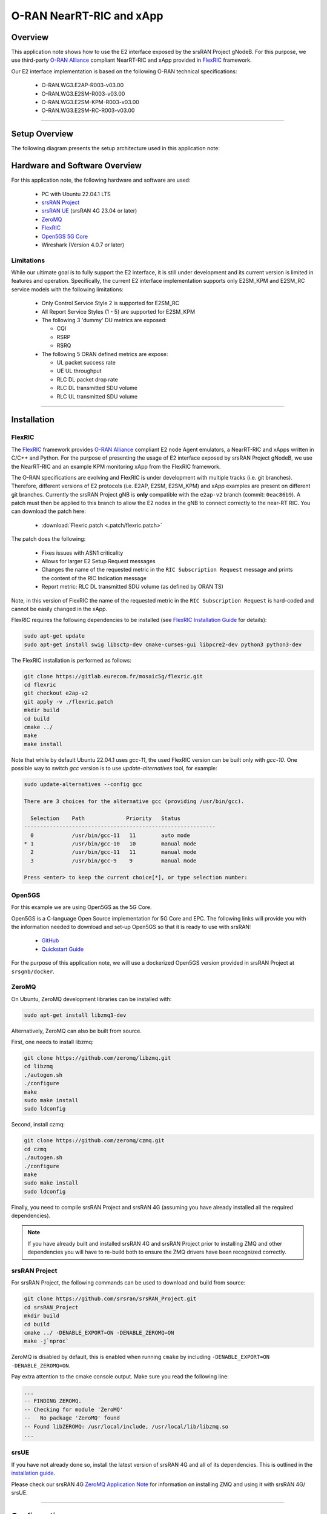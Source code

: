 .. srsRAN gNB with FlexRIC

.. _flexric_appnote:

O-RAN NearRT-RIC and xApp
#########################

Overview
********

This application note shows how to use the E2 interface exposed by the srsRAN Project gNodeB.
For this purpose, we use third-party `O-RAN Alliance <https://www.o-ran.org/>`_ compliant NearRT-RIC and xApp provided in `FlexRIC <https://gitlab.eurecom.fr/mosaic5g/flexric>`_ framework. 

Our E2 interface implementation is based on the following O-RAN technical specifications:

    - O-RAN.WG3.E2AP-R003-v03.00
    - O-RAN.WG3.E2SM-R003-v03.00
    - O-RAN.WG3.E2SM-KPM-R003-v03.00
    - O-RAN.WG3.E2SM-RC-R003-v03.00

----- 

Setup Overview
**************

The following diagram presents the setup architecture used in this application note:

.. figure:: .imgs/gNB_srsUE_zmq_flexRIC.png
  :align: center


Hardware and Software Overview
******************************

For this application note, the following hardware and software are used:

    - PC with Ubuntu 22.04.1 LTS
    - `srsRAN Project <https://github.com/srsran/srsRAN_project>`_
    - `srsRAN UE <https://github.com/srsran/srsRAN_4G>`_ (srsRAN 4G 23.04 or later)
    - `ZeroMQ <https://zeromq.org/>`_
    - `FlexRIC <https://gitlab.eurecom.fr/mosaic5g/flexric>`_
    - `Open5GS 5G Core <https://open5gs.org/>`_
    - Wireshark (Version 4.0.7 or later)


Limitations
===========

While our ultimate goal is to fully support the E2 interface, it is still under development and its current version is limited in features and operation.
Specifically, the current E2 interface implementation supports only E2SM_KPM and E2SM_RC service models with the following limitations:

  - Only Control Service Style 2 is supported for E2SM_RC
  - All Report Service Styles (1 - 5) are supported for E2SM_KPM
  - The following 3 'dummy' DU metrics are exposed: 

    - CQI
    - RSRP
    - RSRQ

  - The following 5 ORAN defined metrics are expose: 
  
    - UL packet success rate 
    - UE UL throughput
    - RLC DL packet drop rate
    - RLC DL transmitted SDU volume
    - RLC UL transmitted SDU volume

-----

Installation
************

FlexRIC
=======
The `FlexRIC <https://gitlab.eurecom.fr/mosaic5g/flexric>`_ framework provides `O-RAN Alliance <https://www.o-ran.org/>`_ compliant E2 node Agent emulators, a NearRT-RIC and xApps written in C/C++ and Python.
For the purpose of presenting the usage of E2 interface exposed by srsRAN Project gNodeB, we use the NearRT-RIC and an example KPM monitoring xApp from the FlexRIC framework.

The O-RAN specifications are evolving and FlexRIC is under development with multiple tracks (i.e. git branches). Therefore, different versions of E2 protocols (i.e. E2AP, E2SM, E2SM_KPM) and xApp examples 
are present on different git branches. Currently the srsRAN Project gNB is **only** compatible with the ``e2ap-v2`` branch (commit: ``0eac86b9``). A patch must then be applied to this branch 
to allow the E2 nodes in the gNB to connect correctly to the near-RT RIC. You can download the patch here: 

  - :download:`Flexric.patch <.patch/flexric.patch>`

The patch does the following:

  - Fixes issues with ASN1 criticality
  - Allows for larger E2 Setup Request messages 
  - Changes the name of the requested metric in the ``RIC Subscription Request`` message and prints the content of the RIC Indication message
  - Report metric: RLC DL transmitted SDU volume (as defined by ORAN TS)

Note, in this version of FlexRIC the name of the requested metric in the ``RIC Subscription Request`` is hard-coded and cannot be easily 
changed in the xApp.

FlexRIC requires the following dependencies to be installed (see `FlexRIC Installation Guide <https://gitlab.eurecom.fr/mosaic5g/flexric>`_ for details):

.. code-block:: bash

  sudo apt-get update
  sudo apt-get install swig libsctp-dev cmake-curses-gui libpcre2-dev python3 python3-dev


The FlexRIC installation is performed as follows:

.. code-block:: bash

  git clone https://gitlab.eurecom.fr/mosaic5g/flexric.git
  cd flexric
  git checkout e2ap-v2
  git apply -v ./flexric.patch
  mkdir build
  cd build
  cmake ../
  make
  make install

Note that while by default Ubuntu 22.04.1 uses `gcc-11`, the used FlexRIC version can be built only with `gcc-10`. One possible way to switch `gcc` version is to use `update-alternatives` tool, for example:

.. code-block:: bash

  sudo update-alternatives --config gcc

  There are 3 choices for the alternative gcc (providing /usr/bin/gcc).

    Selection    Path             Priority   Status
  ------------------------------------------------------------
    0            /usr/bin/gcc-11   11        auto mode
  * 1            /usr/bin/gcc-10   10        manual mode
    2            /usr/bin/gcc-11   11        manual mode
    3            /usr/bin/gcc-9    9         manual mode

  Press <enter> to keep the current choice[*], or type selection number:


Open5GS
=======

For this example we are using Open5GS as the 5G Core. 

Open5GS is a C-language Open Source implementation for 5G Core and EPC. The following links will provide you 
with the information needed to download and set-up Open5GS so that it is ready to use with srsRAN: 

    - `GitHub <https://github.com/open5gs/open5gs>`_ 
    - `Quickstart Guide <https://open5gs.org/open5gs/docs/guide/01-quickstart/>`_

For the purpose of this application note, we will use a dockerized Open5GS version provided in srsRAN Project at ``srsgnb/docker``.

ZeroMQ
======

On Ubuntu, ZeroMQ development libraries can be installed with:

.. code-block:: bash

  sudo apt-get install libzmq3-dev
  
Alternatively, ZeroMQ can also be built from source. 

First, one needs to install libzmq:

.. code-block:: bash

  git clone https://github.com/zeromq/libzmq.git
  cd libzmq
  ./autogen.sh
  ./configure
  make
  sudo make install
  sudo ldconfig

Second, install czmq:

.. code-block:: bash

  git clone https://github.com/zeromq/czmq.git
  cd czmq
  ./autogen.sh
  ./configure
  make
  sudo make install
  sudo ldconfig

Finally, you need to compile srsRAN Project and srsRAN 4G (assuming you have already installed all the required dependencies). 

.. note::
  If you have already built and installed srsRAN 4G and srsRAN Project prior to installing ZMQ and other dependencies you will have to re-build both to ensure the ZMQ drivers have been recognized correctly. 


srsRAN Project
==============

For srsRAN Project, the following commands can be used to download and build from source: 

.. code-block:: bash

  git clone https://github.com/srsran/srsRAN_Project.git
  cd srsRAN_Project
  mkdir build
  cd build
  cmake ../ -DENABLE_EXPORT=ON -DENABLE_ZEROMQ=ON
  make -j`nproc`

ZeroMQ is disabled by default, this is enabled when running ``cmake`` by including ``-DENABLE_EXPORT=ON -DENABLE_ZEROMQ=ON``. 

Pay extra attention to the cmake console output. Make sure you read the following line:

.. code-block:: bash

  ...
  -- FINDING ZEROMQ.
  -- Checking for module 'ZeroMQ'
  --   No package 'ZeroMQ' found
  -- Found libZEROMQ: /usr/local/include, /usr/local/lib/libzmq.so
  ...

srsUE
=====

If you have not already done so, install the latest version of srsRAN 4G and all of its dependencies. This is outlined in the `installation guide <https://docs.srsran.com/projects/4g/en/latest/general/source/1_installation.html>`_. 

Please check our srsRAN 4G `ZeroMQ Application Note <https://docs.srsran.com/projects/4g/en/latest/app_notes/source/zeromq/source/index.html>`_ for information on installing ZMQ and using it with srsRAN 4G/ srsUE.

-----

Configuration
*************

Here, we use ZMQ-based setup, and hence the configuration files are based on those introduced in :ref:`srsRAN gNB with srsUE<srsue_appnote>` application note.

The following config files were modified to use ZMQ-based RF driver and enable E2 interface in the srsRAN Project gNodeB:

  * :download:`gNB config <.config/gnb_zmq.yaml>`
  * :download:`UE config <.config/ue_zmq.conf>`

Details of the modifications made are outlined in the following sections. The description of the remaining config parameters is available in :ref:`srsRAN gNB with srsUE<srsue_appnote>` application note.

It is recommended you use these files to avoid errors while changing configs manually. Any configuration files not included here do not require modification from the default settings.

gNB
===

The following changes need to be made to the gNB configuration file.

Update the cell config to enable use with srsUE, namely the PRACH and PDCCH configuration: 

.. code-block:: yaml

  cell_cfg:
    dl_arfcn: 368500                  # ARFCN of the downlink carrier (center frequency).
    band: 3                           # The NR band.
    channel_bandwidth_MHz: 10         # Bandwith in MHz. Number of PRBs will be automatically derived.
    common_scs: 15                    # Subcarrier spacing in kHz used for data.
    plmn: "00101"                     # PLMN broadcasted by the gNB.
    tac: 7                            # Tracking area code (needs to match the core configuration).
    prach:
      prach_config_index: 1           # Sets PRACH config to match what is expected by srsUE
    pdcch:
      dedicated:
        ss2_type: common              # Search Space type, has to be set to common
        dci_format_0_1_and_1_1: false # Set correct DCI format (fallback)

Enable E2 agents in all DUs and enable E2SM_KPM service module:

.. code-block:: yaml

  e2:
    enable_du_e2: true                # Enable DU E2 agent (one for each DU instance)
    e2sm_kpm_enabled: true            # Enable KPM service module
    addr: 127.0.0.100                 # RIC IP address
    port: 36421                       # RIC port

Enable E2AP packet captures and set the name of the output pcap file:

.. code-block:: yaml

  pcap:
    e2ap_enable: true                 # Set to true to enable E2AP PCAPs.
    e2ap_filename: /tmp/gnb_e2ap.pcap # Path where the E2AP PCAP is stored.

--------

Running the Network
*******************

The following order should be used when running the network:

  1. Open5GS
  2. NearRT-RIC
  3. gNB
  4. UE
  5. Start IP traffic (e.g., ping)
  6. xApp


Open5GS Core
============

srsRAN Project provides a dockerized version of the Open5GS. It is a convenient and quick way to start the core network. You can run it as follows:

.. code-block:: bash

  cd ./srsRAN_Project/docker
  docker-compose up --build 5gc

Note that we have already configured Open5GS to operate correctly with srsRAN Project gNB. Moreover, the UE database is populated with the credentials used by our srsUE. 

NearRT-RIC
==========

Start example NearRT-RIC provided in FlexRIC framework:

.. code-block:: bash

  ./flexric/build/examples/ric/nearRT-RIC

The console output should be similar to:

.. code-block:: bash

  Setting the config -c file to /usr/local/etc/flexric/flexric.conf
  Setting path -p for the shared libraries to /usr/local/lib/flexric/
  [NEAR-RIC]: nearRT-RIC IP Address = 127.0.0.1, PORT = 36421
  [NEAR-RIC]: Initializing 
  [NEAR-RIC]: Loading SM ID = 148 with def = GTP_STATS_V0 
  [NEAR-RIC]: Loading SM ID = 147 with def = ORAN-E2SM-KPM 
  [NEAR-RIC]: Loading SM ID = 143 with def = RLC_STATS_V0 
  [NEAR-RIC]: Loading SM ID = 145 with def = SLICE_STATS_V0 
  [NEAR-RIC]: Loading SM ID = 142 with def = MAC_STATS_V0 
  [NEAR-RIC]: Loading SM ID = 144 with def = PDCP_STATS_V0 
  [NEAR-RIC]: Loading SM ID = 146 with def = TC_STATS_V0 
  [iApp]: Initializing ... 
  [iApp]: nearRT-RIC IP Address = 127.0.0.1, PORT = 36422
  fd created with 6 
  
gNB
===

We run gNB directly from the build folder (the config file is also located there) with the following command:

.. code-block:: bash

	sudo ./gnb -c gnb_zmq.yaml

The console output should be similar to:

.. code-block:: bash

  --== srsRAN gNB (commit 374200dee) ==--

  Connecting to AMF on 10.53.1.2:38412
  Available radio types: uhd and zmq.
  Connecting to NearRT-RIC on 127.0.0.1:36421
  Cell pci=1, bw=10 MHz, dl_arfcn=368500 (n3), dl_freq=1842.5 MHz, dl_ssb_arfcn=368410, ul_freq=1747.5 MHz

  ==== gNodeB started ===
  Type <t> to view trace

The ``Connecting to AMF on 10.53.1.2:38412`` message indicates that gNB initiated a connection to the core. While, the ``Connecting to NearRT-RIC on 127.0.0.1:36421`` message indicates that gNB initiated a connection to the NearRT-RIC.

If the connection attempt is successful, the following (or similar) will be displayed on the NearRT-RIC console:

.. code-block:: bash

  Received message with id = 411, port = 15844 
  [E2AP] Received SETUP-REQUEST from PLMN   1. 1 Node ID 411 RAN type ngran_gNB
  [NEAR-RIC]: Accepting RAN function ID 147 with def = `0ORAN-E2SM-KPM`
  [NEAR-RIC]: Accepting interfaceType 0

srsUE
=====

First, the correct network namespace must be created for the UE:

.. code-block:: bash

   sudo ip netns add ue1

Next, we start srsUE. This is also done directly from within the build folder, with the config file in the same location:

.. code-block:: bash

	sudo ./srsue ue_zmq.conf

If srsUE connects successfully to the network, the following (or similar) should be displayed on the console:

.. code-block:: bash

  Built in Release mode using commit fa56836b1 on branch master.

  Opening 1 channels in RF device=zmq with args=tx_port=tcp://127.0.0.1:2001,rx_port=tcp://127.0.0.1:2000,base_srate=11.52e6
  Supported RF device list: UHD bladeRF zmq file
  CHx base_srate=11.52e6
  Current sample rate is 1.92 MHz with a base rate of 11.52 MHz (x6 decimation)
  CH0 rx_port=tcp://127.0.0.1:2000
  CH0 tx_port=tcp://127.0.0.1:2001
  Current sample rate is 11.52 MHz with a base rate of 11.52 MHz (x1 decimation)
  Current sample rate is 11.52 MHz with a base rate of 11.52 MHz (x1 decimation)
  Waiting PHY to initialize ... done!
  Attaching UE...
  Random Access Transmission: prach_occasion=0, preamble_index=0, ra-rnti=0x39, tti=334
  Random Access Complete.     c-rnti=0x4601, ta=0
  RRC Connected
  PDU Session Establishment successful. IP: 10.45.1.2
  RRC NR reconfiguration successful.
  
It is clear that the connection has been made successfully once the UE has been assigned an IP, this is seen in ``PDU Session Establishment successful. IP: 10.45.1.2``. 
The NR connection is then confirmed with the ``RRC NR reconfiguration successful.`` message. 

IP Traffic with ping
====================

Ping is the simplest tool to test the end-to-end connectivity in the network, i.e., it tests whether the UE and core can communicate. Here, we use it to generate traffic from UE, hence the gNB can measure its channel characteristics (e.g., ``RSRP``).

To run ping from UE to the core, use:

.. code-block:: bash

  sudo ip netns exec ue1 ping -i 0.1 10.45.1.1


Note that we set the ping interval to 0.1s to increase the traffic volume.

Example **ping** output:

.. code-block:: bash

  PING 10.45.1.1 (10.45.1.1) 56(84) bytes of data.
  64 bytes from 10.45.1.1: icmp_seq=1 ttl=64 time=32.2 ms
  64 bytes from 10.45.1.1: icmp_seq=2 ttl=64 time=35.3 ms
  64 bytes from 10.45.1.1: icmp_seq=3 ttl=64 time=38.2 ms
  64 bytes from 10.45.1.1: icmp_seq=4 ttl=64 time=71.5 ms
  64 bytes from 10.45.1.1: icmp_seq=5 ttl=64 time=32.9 ms

You can also ping the from core to the UE. First add a route to the UE on the **host machine** (i.e. the one running the Open5GS docker container): 

.. code-block:: bash

    sudo ip ro add 10.45.0.0/16 via 10.53.1.2

Check the host routing table:

.. code-block:: bash

    route -n

It should contain the following entries (note that Iface names might be different):

.. code-block:: bash

    Kernel IP routing table
    Destination     Gateway         Genmask         Flags Metric Ref    Use Iface
    0.0.0.0         192.168.0.1     0.0.0.0         UG    100    0        0 eno1
    10.45.0.0       10.53.1.2       255.255.0.0     UG    0      0        0 br-dfa5521eb807
    10.53.1.0       0.0.0.0         255.255.255.0   U     0      0        0 br-dfa5521eb807
    ...

Next, add a default route for the UE as follows:

.. code-block:: bash

   sudo ip netns exec ue1 ip route add default via 10.45.1.1 dev tun_srsue

Check the routing table of ue1:

.. code-block:: bash

   sudo ip netns exec ue1 route -n

The output should be as follows:

.. code-block:: bash

    Kernel IP routing table
    Destination     Gateway         Genmask         Flags Metric Ref    Use Iface
    0.0.0.0         10.45.1.1       0.0.0.0         UG    0      0        0 tun_srsue
    10.45.1.0       0.0.0.0         255.255.255.0   U     0      0        0 tun_srsue


Now ping the UE: 

.. code-block:: bash

   ping -i 0.1 10.45.1.2


xApp
====

We use an example `xapp_kpm_moni` xApp from the FlexRIC framework. The application connects to NearRT-RIC and uses E2SM_KPM service module to subscribe for measurements of a single metric (i.e., RSRP).

Start the xApp with the following command:

.. code-block:: bash

  ./flexric/build/examples/xApp/c/monitor/xapp_kpm_moni

If xApp connects successfully to the NearRT-RIC, the following (or similar) should be displayed on the console:

.. code-block:: bash

  Setting the config -c file to /usr/local/etc/flexric/flexric.conf
  Setting path -p for the shared libraries to /usr/local/lib/flexric/
  [xAapp]: Initializing ... 
  [xApp]: nearRT-RIC IP Address = 127.0.0.1, PORT = 36422
  [E2 AGENT]: Opening plugin from path = /usr/local/lib/flexric/libgtp_sm.so 
  [E2 AGENT]: Opening plugin from path = /usr/local/lib/flexric/libkpm_sm.so 
  [E2 AGENT]: Opening plugin from path = /usr/local/lib/flexric/librlc_sm.so 
  [E2 AGENT]: Opening plugin from path = /usr/local/lib/flexric/libslice_sm.so 
  [E2 AGENT]: Opening plugin from path = /usr/local/lib/flexric/libmac_sm.so 
  [E2 AGENT]: Opening plugin from path = /usr/local/lib/flexric/libpdcp_sm.so 
  [E2 AGENT]: Opening plugin from path = /usr/local/lib/flexric/libtc_sm.so 
  [NEAR-RIC]: Loading SM ID = 148 with def = GTP_STATS_V0 
  [NEAR-RIC]: Loading SM ID = 147 with def = ORAN-E2SM-KPM 
  [NEAR-RIC]: Loading SM ID = 143 with def = RLC_STATS_V0 
  [NEAR-RIC]: Loading SM ID = 145 with def = SLICE_STATS_V0 
  [NEAR-RIC]: Loading SM ID = 142 with def = MAC_STATS_V0 
  [NEAR-RIC]: Loading SM ID = 144 with def = PDCP_STATS_V0 
  [NEAR-RIC]: Loading SM ID = 146 with def = TC_STATS_V0 
  Filename = /tmp/xapp_db_1699269839764329 
   [xApp]: E42 SETUP-REQUEST sent
  adding event fd = 8 ev-> 4 
  [xApp]: E42 SETUP-RESPONSE received
  [xApp]: xApp ID = 7 
  Registered E2 Nodes = 1 
  Pending event size before remove = 1 
  Connected E2 nodes = 1
  Registered node 0 ran func id = 147 
   Generated of req_id = 1 

The following (or similar) will be displayed on the NearRT-RIC console:

.. code-block:: bash

  Received message with id = 411, port = 15844 
  [E2AP] Received SETUP-REQUEST from PLMN   1. 1 Node ID 411 RAN type ngran_gNB
  [NEAR-RIC]: Accepting RAN function ID 147 with def = `0ORAN-E2SM-KPM` 
  [NEAR-RIC]: Accepting interfaceType 0
  [iApp]: E42 SETUP-REQUEST received
  [iApp]: E42 SETUP-RESPONSE sent
  [iApp]: SUBSCRIPTION-REQUEST xapp_ric_id->ric_id.ran_func_id 147  
  [E2AP] SUBSCRIPTION REQUEST generated
  [NEAR-RIC]: nb_id 411 port = 15844 

Finally, the xApp sends the ``RIC Subscription Request`` message and periodically receives RIC Indication messages with the recent measurements of a specific metric. The following (or similar) should be displayed on the console:

.. code-block:: bash

  [xApp]: RIC SUBSCRIPTION REQUEST sent
  adding event fd = 8 ev-> 5 
  [xApp]: SUBSCRIPTION RESPONSE received
  Pending event size before remove = 1 
  [xApp]: Successfully SUBSCRIBED to ran function = 147 
  Received RIC Indication: 
  ---Metric: DRB.RlcSduTransmittedVolumeDL: Value: 10
  Received RIC Indication: 
  ---Metric: DRB.RlcSduTransmittedVolumeDL: Value: 9
  Received RIC Indication: 
  ---Metric: DRB.RlcSduTransmittedVolumeDL: Value: 8
  Received RIC Indication: 
  ---Metric: DRB.RlcSduTransmittedVolumeDL: Value: 9
  Received RIC Indication: 
  ---Metric: DRB.RlcSduTransmittedVolumeDL: Value: 9
  Received RIC Indication: 
  ---Metric: DRB.RlcSduTransmittedVolumeDL: Value: 10
  Received RIC Indication: 
  ---Metric: DRB.RlcSduTransmittedVolumeDL: Value: 11
  Remove handle number = 1 
  E42 RIC_SUBSCRIPTION_DELETE_REQUEST  sdr->ric_id.ran_func_id 147  sdr->ric_id.ric_req_id 1 
  [xApp]: E42 SUBSCRIPTION-DELETE sent 
  adding event fd = 8 ev-> 7 
  Received RIC Indication: 
  ---Metric: DRB.RlcSduTransmittedVolumeDL: Value: 11
  [xApp]: E42 SUBSCRIPTION DELETE RESPONSE received
  Pending event size before remove = 1 
  [xApp]: Successfully received SUBSCRIPTION-DELETE-RESPONSE 
  Closing the agent socket: Socket operation on non-socket 
  [xApp]: Sucessfully stopped 
  Test xApp run SUCCESSFULLY

The xApp clearly displays the requested metric ``DRB.RlcSduTransmittedVolumeDL``, and shows it changing between each reporting period. 

-----


E2AP packet analyzer
********************

Enable E2AP PCAP
================

You can enable E2AP PCAPs by following :ref:`this guide <e2ap_pcap>`. 

Live capture
============

Wireshark can be used to collect E2AP packets exchanged between E2 agent (located in srsRAN gNB) and NearRT-RIC at runtime. This requires the following steps to be executed:

  1. Start sniffing on the loopback interface.
  2. Set filter to `sctp.port == 36421`.
  3. Right-click on any packet -> Decode As.\. -> set Current to E2AP
  4. Now filter can be set to `e2ap` to show only E2AP messages.

Note that at least Wireshark version 4.0.7 is needed to correctly decode and display E2AP packets (i.e., earlier Wireshark versions do not support E2APv3 protocol and as a result will display information about the Malformed Packets).

The figure below shows an example trace of E2AP packets.

.. figure:: .imgs/e2ap_live_capture.png
  :scale: 40%
  :align: center

-----


Troubleshooting
***************

PCAP
=====

E2AP dissector is still under development in Wireshark. Therefore, some fields are not decoded correctly in Wireshark version 4.0.7. Currently, the best option is to compile Wireshark from the source code. The screenshots presented in this tutorial were obtained with Wireshark version 4.1.0 (v4.1.0rc0-3390-g4f4a54e6d3f9).

Core Network not running
========================

If the dockerized version of Open5Gs fails to run it may be due to the ports set in *docker-compose.yml* are already in use on your PC. For example, you may see an error like the following: 

.. code-block:: bash

  ERROR: for bdfcb7644f79_open5gs_5gc  Cannot start service 5gc: driver failed programming external connectivity on endpoint open5gs_5gc (2919e37332feb0a3001c44985b7e3d310ae82b7adb0e2cb1d9c214ed29ff39fa): Error starting userland proxy: listen tcp4 0.0.0.0:3000: bind: address already in use

  ERROR: for 5gc  Cannot start service 5gc: driver failed programming external connectivity on endpoint open5gs_5gc (2919e37332feb0a3001c44985b7e3d310ae82b7adb0e2cb1d9c214ed29ff39fa): Error starting userland proxy: listen tcp4 0.0.0.0:3000: bind: address already in use
  ERROR: Encountered errors while bringing up the project

In this case, the docker-compose file can be modified so that a different host port is used as ``3000`` is already in use. To do this, line 40 of the docker-compose.yml file can be update to use ``3001`` as the host port: 

.. code-block:: diff

    services:
      5gc:
        container_name: open5gs_5gc
        build:
          context: open5gs
          target: open5gs
          args:
            OS_VERSION: "22.04"
            OPEN5GS_VERSION: "v2.6.1"
        environment:
          MONGODB_IP: ${MONGODB_IP:-127.0.0.1}
          SUBSCRIBER_DB: ${SUBSCRIBER_DB:-001010123456780,00112233445566778899aabbccddeeff,opc,63bfa50ee6523365ff14c1f45f88737d,8000,9,10.45.1.2}
          OPEN5GS_IP: ${OPEN5GS_IP:-10.53.1.2}
          UE_IP_BASE: ${UE_IP_BASE:-10.45.0}
          DEBUG: ${DEBUG:-false}
        privileged: true
        ports:
  -       - "3000:3000/tcp"
  +       - "3001:3000/tcp"
        # Uncomment port to use the 5gc from outside the docker network
          #- "38412:38412/sctp"
        command: 5gc -c open5gs-5gc.yml
        healthcheck:
          test: [ "CMD-SHELL", "nc -z 127.0.0.20 7777" ]
          interval: 3s
          timeout: 1s
          retries: 60
        networks:
          ran:
            ipv4_address: ${OPEN5GS_IP:-10.53.1.2}

UE issues
=========

If the UE cannot connect to the network, ensure that the correct ``cell_cfg`` parameters are set in the gNB. 

If the UE is connecting, but there is no PDU session being established you should check the following: 

  - The APN configuration is the same across both the UE and Core
  - You are using the latest version of srsUE 
  - IP Forwarding for the core has been enabled, you can do this by following `this guide <https://open5gs.org/open5gs/docs/guide/01-quickstart/#:~:text=Adding%20a%20route%20for%20the%20UE%20to%20have%20WAN%20connectivity>`_.
  - IP Forwarding for the UE has been enabled, see the following section

UE IP Forwarding
================

To ensure that the UE traffic is sent correctly to the internet the correct IP forwarding must be enabled. IP Forwarding should be enabled on the **host machine**, i.e. the one running the Open5GS docker container. 
This can be done with the following command: 

.. code-block:: bash

   sudo sysctl -w net.ipv4.ip_forward=1
   sudo iptables -t nat -A POSTROUTING -o <IFNAME> -j MASQUERADE

Where ``<IFNAME>`` is the name of the interface connected to the internet. 

To check that this has been configured correctly run the following command:

.. code-block:: bash

   sudo ip netns exec ue1 ping -i 1 8.8.8.8

If the UE can ping the Google DNS, then the internet can be successfully accessed.  

2nd Open5GS instance (installed manually)
=========================================
The routing entries on the host PC for IPs: `10.45.0.0` and `10.53.1.0` should use the same interface, e.g.:

.. code-block:: bash

    route -n

    Kernel IP routing table
    Destination     Gateway         Genmask         Flags Metric Ref    Use Iface
    0.0.0.0         192.168.0.1     0.0.0.0         UG    100    0        0 eno1
    10.45.0.0       10.53.1.2       255.255.0.0     UG    0      0        0 br-dfa5521eb807
    10.53.1.0       0.0.0.0         255.255.255.0   U     0      0        0 br-dfa5521eb807
    ...

However, if a second instance of Open5GS (that was installed manually) is running on the host PC, the route to `10.45.0.0` goes to `ogstun` interface. For this reason, a UE cannot access the Internet, as the host will send packets to the manually installed Open5GS version. 
To solve this routing issue, you can disable (or even remove) the manually installed Open5GS -- please check sections 6 and/or 7 of the `Open5GS tutorial  <https://open5gs.org/open5gs/docs/guide/01-quickstart/>`_.
In addition, you might need to disable the `ogstun` interface with the following command:

.. code-block:: bash

    sudo ifconfig ogstun 0.0.0.0 down

RIC running on a different machine
==================================

If you are running your RIC on a different machine, you will need to correctly configure the E2 ``bind_addr`` parameter in the gNB config file. This is shown in the example config, with the line commented out. If you are running 
the RIC on a separate machine simply uncomment this option. 